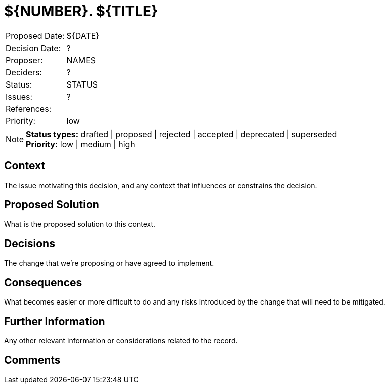 = ${NUMBER}. ${TITLE}

|===
| Proposed Date: | ${DATE}
| Decision Date: | ?
| Proposer:      | NAMES
| Deciders:      | ?
| Status:        | STATUS
| Issues:        | ?
| References:    |
| Priority:      | low
|===

NOTE: *Status types:* drafted | proposed | rejected | accepted | deprecated | superseded +
      *Priority:* low | medium | high

== Context

The issue motivating this decision, and any context that influences or constrains the decision.

== Proposed Solution

What is the proposed solution to this context.

== Decisions

The change that we're proposing or have agreed to implement.

== Consequences

What becomes easier or more difficult to do and any risks introduced by the change that will
need to be mitigated.

== Further Information

Any other relevant information or considerations related to the record.

== Comments
